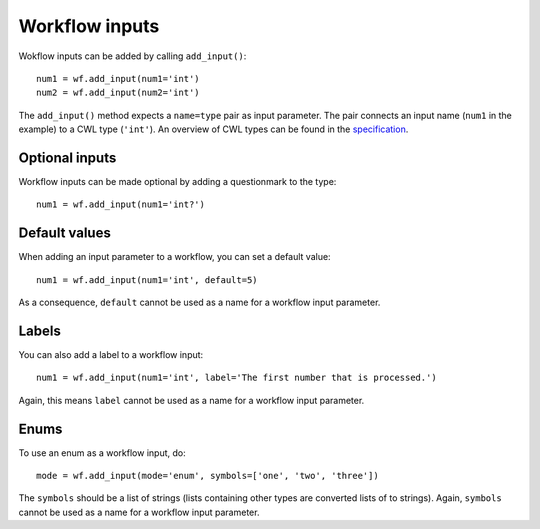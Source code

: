 Workflow inputs
===============

Wokflow inputs can be added by calling ``add_input()``:
::

	num1 = wf.add_input(num1='int')
	num2 = wf.add_input(num2='int')

The ``add_input()`` method expects a ``name=type`` pair as input parameter.
The pair connects an input name (``num1`` in the example) to a CWL type
(``'int'``). An overview of CWL types can be found in the
`specification <http://www.commonwl.org/v1.0/Workflow.html#CWLType>`_.

Optional inputs
###############

Workflow inputs can be made optional by adding a questionmark to the type:
::

	num1 = wf.add_input(num1='int?')

Default values
##############

When adding an input parameter to a workflow, you can set a default value:
::

	num1 = wf.add_input(num1='int', default=5)

As a consequence, ``default`` cannot be used as a name for a workflow input parameter.

Labels
######

You can also add a label to a workflow input:
::

	num1 = wf.add_input(num1='int', label='The first number that is processed.')

Again, this means ``label`` cannot be used as a name for a workflow input parameter.

Enums
#####

To use an enum as a workflow input, do:
::

	mode = wf.add_input(mode='enum', symbols=['one', 'two', 'three'])

The ``symbols`` should be a list of strings (lists containing other types are
converted lists of to strings).
Again, ``symbols`` cannot be used as a name for a workflow input parameter.
